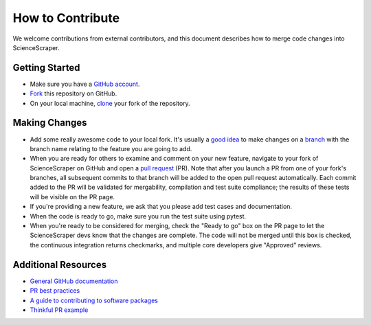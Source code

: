 How to Contribute
=================

We welcome contributions from external contributors, and this document
describes how to merge code changes into ScienceScraper.

Getting Started
---------------

- Make sure you have a `GitHub account <https://github.com/signup/free>`_.
- `Fork <https://help.github.com/articles/fork-a-repo/>`_ this repository on GitHub.
- On your local machine, `clone <https://help.github.com/articles/cloning-a-repository/>`_ your fork of the repository.

Making Changes
--------------

- Add some really awesome code to your local fork. It's usually a `good
  idea <http://blog.jasonmeridth.com/posts/do-not-issue-pull-requests-from-your-master-branch/>`_ to make changes on a
  `branch <https://help.github.com/articles/creating-and-deleting-branches-within-your-repository/>`_ with the branch name relating to the feature you are going to add.
- When you are ready for others to examine and comment on your new feature,
  navigate to your fork of ScienceScraper on GitHub and open a `pull
  request <https://help.github.com/articles/using-pull-requests/>`_ (PR). Note that
  after you launch a PR from one of your fork's branches, all
  subsequent commits to that branch will be added to the open pull request
  automatically. Each commit added to the PR will be validated for
  mergability, compilation and test suite compliance; the results of these tests
  will be visible on the PR page.
- If you're providing a new feature, we ask that you please add test cases and documentation.
- When the code is ready to go, make sure you run the test suite using pytest.
- When you're ready to be considered for merging, check the "Ready to go"
  box on the PR page to let the ScienceScraper devs know that the changes are complete.
  The code will not be merged until this box is checked, the continuous
  integration returns checkmarks,
  and multiple core developers give "Approved" reviews.

Additional Resources
--------------------

- `General GitHub documentation <https://help.github.com/>`_
- `PR best practices <http://codeinthehole.com/writing/pull-requests-and-other-good-practices-for-teams-using-github/>`_
- `A guide to contributing to software packages <http://www.contribution-guide.org>`_
- `Thinkful PR example <http://www.thinkful.com/learn/github-pull-request-tutorial/#Time-to-Submit-Your-First-PR>`_

